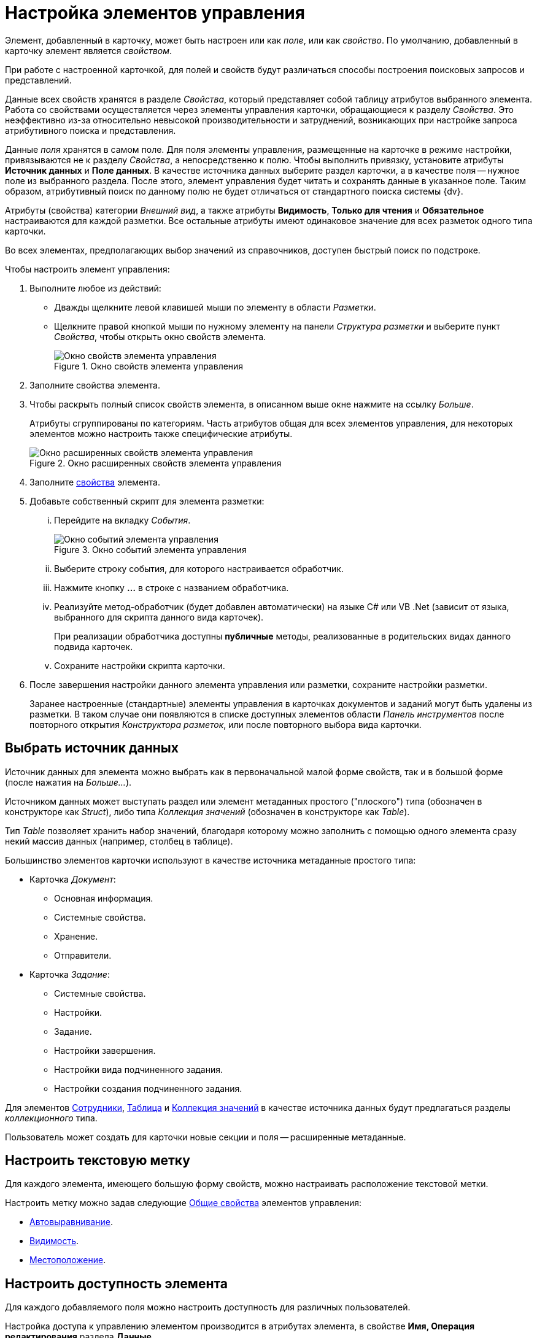 = Настройка элементов управления

Элемент, добавленный в карточку, может быть настроен или как _поле_, или как _свойство_. По умолчанию, добавленный в карточку элемент является _свойством_.

При работе с настроенной карточкой, для полей и свойств будут различаться способы построения поисковых запросов и представлений.

Данные всех свойств хранятся в разделе _Свойства_, который представляет собой таблицу атрибутов выбранного элемента. Работа со свойствами осуществляется через элементы управления карточки, обращающиеся к разделу _Свойства_. Это неэффективно из-за относительно невысокой производительности и затруднений, возникающих при настройке запроса атрибутивного поиска и представления.

Данные _поля_ хранятся в самом поле. Для поля элементы управления, размещенные на карточке в режиме настройки, привязываются не к разделу _Свойства_, а непосредственно к полю. Чтобы выполнить привязку, установите атрибуты *Источник данных* и *Поле данных*. В качестве источника данных выберите раздел карточки, а в качестве поля -- нужное поле из выбранного раздела. После этого, элемент управления будет читать и сохранять данные в указанное поле. Таким образом, атрибутивный поиск по данному полю не будет отличаться от стандартного поиска системы {dv}.

Атрибуты (свойства) категории _Внешний вид_, а также атрибуты *Видимость*, *Только для чтения* и *Обязательное* настраиваются для каждой разметки. Все остальные атрибуты имеют одинаковое значение для всех разметок одного типа карточки.

Во всех элементах, предполагающих выбор значений из справочников, доступен быстрый поиск по подстроке.

.Чтобы настроить элемент управления:
. Выполните любое из действий:
* Дважды щелкните левой клавишей мыши по элементу в области _Разметки_.
* Щелкните правой кнопкой мыши по нужному элементу на панели _Структура разметки_ и выберите пункт _Свойства_, чтобы открыть окно свойств элемента.
+
.Окно свойств элемента управления
image::control-properties.png[Окно свойств элемента управления]
+
. Заполните свойства элемента.
. Чтобы раскрыть полный список свойств элемента, в описанном выше окне нажмите на ссылку _Больше_.
+
Атрибуты сгруппированы по категориям. Часть атрибутов общая для всех элементов управления, для некоторых элементов можно настроить также специфические атрибуты.
+
.Окно расширенных свойств элемента управления
image::control-properties-extended.png[Окно расширенных свойств элемента управления]
+
. Заполните xref:layouts/controls-standard.adoc#common-properties[свойства] элемента.
. Добавьте собственный скрипт для элемента разметки:
+
[lowerroman]
.. Перейдите на вкладку _События_.
+
.Окно событий элемента управления
image::control-events.png[Окно событий элемента управления]
+
.. Выберите строку события, для которого настраивается обработчик.
.. Нажмите кнопку *…* в строке с названием обработчика.
.. Реализуйте метод-обработчик (будет добавлен автоматически) на языке C# или VB .Net (зависит от языка, выбранного для скрипта данного вида карточек).
+
При реализации обработчика доступны *публичные* методы, реализованные в родительских видах данного подвида карточек.
+
.. Сохраните настройки скрипта карточки.
. После завершения настройки данного элемента управления или разметки, сохраните настройки разметки.
+
Заранее настроенные (стандартные) элементы управления в карточках документов и заданий могут быть удалены из разметки. В таком случае они появляются в списке доступных элементов области _Панель инструментов_ после повторного открытия _Конструктора разметок_, или после повторного выбора вида карточки.

[#data-source]
== Выбрать источник данных

Источник данных для элемента можно выбрать как в первоначальной малой форме свойств, так и в большой форме (после нажатия на _Больше..._).

Источником данных может выступать раздел или элемент метаданных простого ("плоского") типа (обозначен в конструкторе как _Struct_), либо типа _Коллекция значений_ (обозначен в конструкторе как _Table_).

Тип _Table_ позволяет хранить набор значений, благодаря которому можно заполнить с помощью одного элемента сразу некий массив данных (например, столбец в таблице).

.Большинство элементов карточки используют в качестве источника метаданные простого типа:
* Карточка _Документ_:
** Основная информация.
** Системные свойства.
** Хранение.
** Отправители.
* Карточка _Задание_:
** Системные свойства.
** Настройки.
** Задание.
** Настройки завершения.
** Настройки вида подчиненного задания.
** Настройки создания подчиненного задания.

Для элементов xref:layouts/std-ctrl/employees.adoc[Сотрудники], xref:layouts/std-ctrl/table.adoc[Таблица] и xref:layouts/std-ctrl/set-of-values.adoc[Коллекция значений] в качестве источника данных будут предлагаться разделы _коллекционного_ типа.

Пользователь может создать для карточки новые секции и поля -- расширенные метаданные.

[#text-label]
== Настроить текстовую метку

Для каждого элемента, имеющего большую форму свойств, можно настраивать расположение текстовой метки.

Настроить метку можно задав следующие xref:layouts/controls-standard.adoc#common-properties[Общие свойства] элементов управления:

* xref:layouts/controls-standard.adoc#align[Автовыравнивание].
* xref:layouts/controls-standard.adoc#visibility[Видимость].
* xref:layouts/controls-standard.adoc#placement[Местоположение].

[#availability]
== Настроить доступность элемента

Для каждого добавляемого поля можно настроить доступность для различных пользователей.

Настройка доступа к управлению элементом производится в атрибутах элемента, в свойстве *Имя, Операция редактирования* раздела *Данные*.

При добавлении элемента данное свойство не настроено, и поле доступно всем ролям и во всех состояниях. Для регулировки доступности поля следует создать в данном свойстве новую операцию (или выбрать существующую), а затем в _Конструкторе состояний_ и _Конструкторе ролей_ сделать эту операцию доступной или запрещенной.

[#visibility]
== Настроить видимость элемента

По умолчанию, добавленный пользователем в разметку элемент управления всегда виден, то есть отображается на разметке. При необходимости элемент может быть скрыт.

Настройка видимости определяется свойством *Видимость*, который содержится в группе _Поведение_ xref:layouts/controls-standard.adoc#common-properties[Общих свойств] элементов управления. Свойство имеется у всех элементов, предоставляющих расширенную форму свойств.

Для базовых элементов настройка видимости не поддерживается. Для элементов, которые не являются базовыми, а добавляются в карточку при установке дополнительных модулей и приложений системы (например, _{ud}_), операция скрытия доступна.

[#tab]
== Настройка очередности обхода полей карточки по кнопке Tab

Пользователь может настроить собственную очередность обхода карточки по кнопке kbd:[Tab].

.Чтобы настроить последовательность, в группе _Поведение_ xref:layouts/controls-standard.adoc[Общих свойств] элементов управления предусмотрены свойства:
* xref:layouts/controls-standard.adoc#tab[Переходить по TAB].
* xref:layouts/controls-standard.adoc#order[Порядок обхода].

Чтобы включить возможность перехода по kbd:[Tab], необходимо в свойстве *Переходить по Tab* выбрать значение *_Да_*.

Порядковый номер поля задается в свойстве *Порядок обхода*. Номер вводится пользователем вручную. Уникальность введенного номера системой не отслеживается, т.е. пользователь может нескольким полям проставить один и тот же номер. Например, если трем полям задать номер `5` переход к данным полям произойдет после поля с номером `4`, но в произвольном порядке.

Для карточки _Документ_ данные свойства могут использоваться только для пользовательских полей. Для базовых полей данные настройки не будут работать.

Для карточки _Задание_ базовым полям назначены номера порядка обхода с шагом 10, т.е. `10`, `20`, `30` и т.д. Чтобы задать очередность обхода для пользовательских полей, им следует задавать номера, отличные от базовых (`11`, `25` и т.п.).

[#script]
== Написание скрипта для элемента

Пользователь может написать собственные скрипты для каждого элемента, добавленного в разметку.

Чтобы добавить скрипт, необходимо выбрать нужное событие и нажать на кнопку, расположенную в правой части поля.

. Откройте окно свойств элемента.
. Перейдите на вкладку _События_.
+
.Просмотр списка событий элемента
image::control-events.png[Просмотр списка событий элемента]
+
. Нажмите на кнопку image:buttons/three-dots.png[Три точки], расположенную в правой части поля.
+
Будет открыто окно редактирования скрипта.
+
.Окно редактора скриптов
image::script-editor.png[Окно редактора скриптов]
+
. Измените текст скрипта элемента, либо добавьте собственный скрипт.
+
Работа в окне редактирования скрипта выполняется аналогична работе с _Конструктором скриптов_.
+
В нижней части окна расположена кнопка *Компилировать*, запускающая процесс компиляции скриптового класса для текущего типа карточки. По окончании компиляции выдается окно с информацией о результатах.
+
Кнопка *Конструктор* позволяет открыть на чтение _Конструктор скриптов_. Допускается возможность копирования кода.
+
Также окно содержит область для подключения к скрипту дополнительных сборок.

